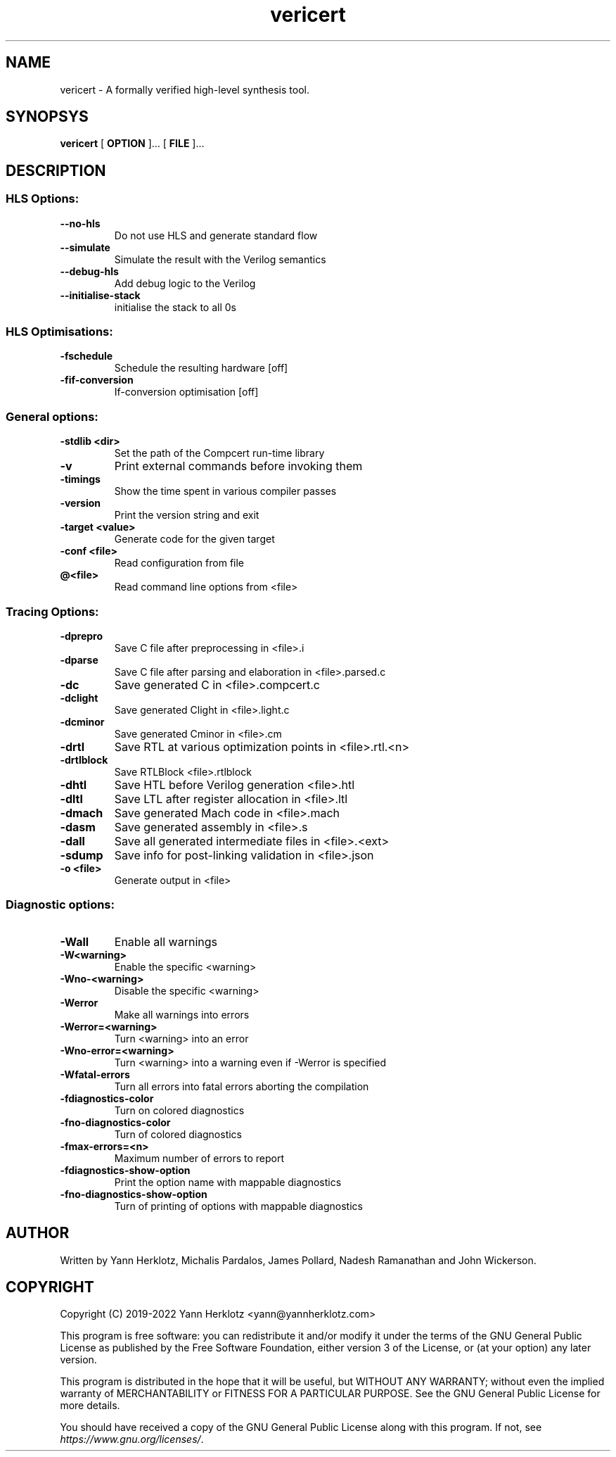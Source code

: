 .TH "vericert" "1" 

.SH "NAME"
.PP
vericert - A formally verified high-level synthesis tool.

.SH "SYNOPSYS"
.PP
\fBvericert\fP [ \fBOPTION\fP ]... [ \fBFILE\fP ]...

.SH "DESCRIPTION"
.SS "HLS Options:"
.TP
\fB--no-hls\fP
Do not use HLS and generate standard flow
.TP
\fB--simulate\fP
Simulate the result with the Verilog semantics
.TP
\fB--debug-hls\fP
Add debug logic to the Verilog
.TP
\fB--initialise-stack\fP
initialise the stack to all 0s

.SS "HLS Optimisations:"
.TP
\fB-fschedule\fP
Schedule the resulting hardware [off]
.TP
\fB-fif-conversion\fP
If-conversion optimisation [off]

.SS "General options:"
.TP
\fB-stdlib <dir>\fP
Set the path of the Compcert run-time library
.TP
\fB-v\fP
Print external commands before invoking them
.TP
\fB-timings\fP
Show the time spent in various compiler passes
.TP
\fB-version\fP
Print the version string and exit
.TP
\fB-target <value>\fP
Generate code for the given target
.TP
\fB-conf <file>\fP
Read configuration from file
.TP
\fB@<file>\fP
Read command line options from <file>

.SS "Tracing Options:"
.TP
\fB-dprepro\fP
Save C file after preprocessing in <file>.i
.TP
\fB-dparse\fP
Save C file after parsing and elaboration in <file>.parsed.c
.TP
\fB-dc\fP
Save generated C in <file>.compcert.c
.TP
\fB-dclight\fP
Save generated Clight in <file>.light.c
.TP
\fB-dcminor\fP
Save generated Cminor in <file>.cm
.TP
\fB-drtl\fP
Save RTL at various optimization points in <file>.rtl.<n>
.TP
\fB-drtlblock\fP
Save RTLBlock <file>.rtlblock
.TP
\fB-dhtl\fP
Save HTL before Verilog generation <file>.htl
.TP
\fB-dltl\fP
Save LTL after register allocation in <file>.ltl
.TP
\fB-dmach\fP
Save generated Mach code in <file>.mach
.TP
\fB-dasm\fP
Save generated assembly in <file>.s
.TP
\fB-dall\fP
Save all generated intermediate files in <file>.<ext>
.TP
\fB-sdump\fP
Save info for post-linking validation in <file>.json
.TP
\fB-o <file>\fP
Generate output in <file>

.SS "Diagnostic options:"
.TP
\fB-Wall\fP
Enable all warnings
.TP
\fB-W<warning>\fP
Enable the specific <warning>
.TP
\fB-Wno-<warning>\fP
Disable the specific <warning>
.TP
\fB-Werror\fP
Make all warnings into errors
.TP
\fB-Werror=<warning>\fP
Turn <warning> into an error
.TP
\fB-Wno-error=<warning>\fP
Turn <warning> into a warning even if -Werror is specified
.TP
\fB-Wfatal-errors\fP
Turn all errors into fatal errors aborting the compilation
.TP
\fB-fdiagnostics-color\fP
Turn on colored diagnostics
.TP
\fB-fno-diagnostics-color\fP
Turn of colored diagnostics
.TP
\fB-fmax-errors=<n>\fP
Maximum number of errors to report
.TP
\fB-fdiagnostics-show-option\fP
Print the option name with mappable diagnostics
.TP
\fB-fno-diagnostics-show-option\fP
Turn of printing of options with mappable diagnostics

.SH "AUTHOR"
.PP
Written by Yann Herklotz, Michalis Pardalos, James Pollard, Nadesh Ramanathan and John Wickerson.

.SH "COPYRIGHT"
.PP
Copyright (C) 2019-2022 Yann Herklotz <yann@yannherklotz.com>

.PP
This program is free software: you can redistribute it and/or modify
it under the terms of the GNU General Public License as published by
the Free Software Foundation, either version 3 of the License, or
(at your option) any later version.

.PP
This program is distributed in the hope that it will be useful,
but WITHOUT ANY WARRANTY; without even the implied warranty of
MERCHANTABILITY or FITNESS FOR A PARTICULAR PURPOSE.  See the
GNU General Public License for more details.

.PP
You should have received a copy of the GNU General Public License
along with this program.  If not, see \fIhttps://www.gnu.org/licenses/\fP.
